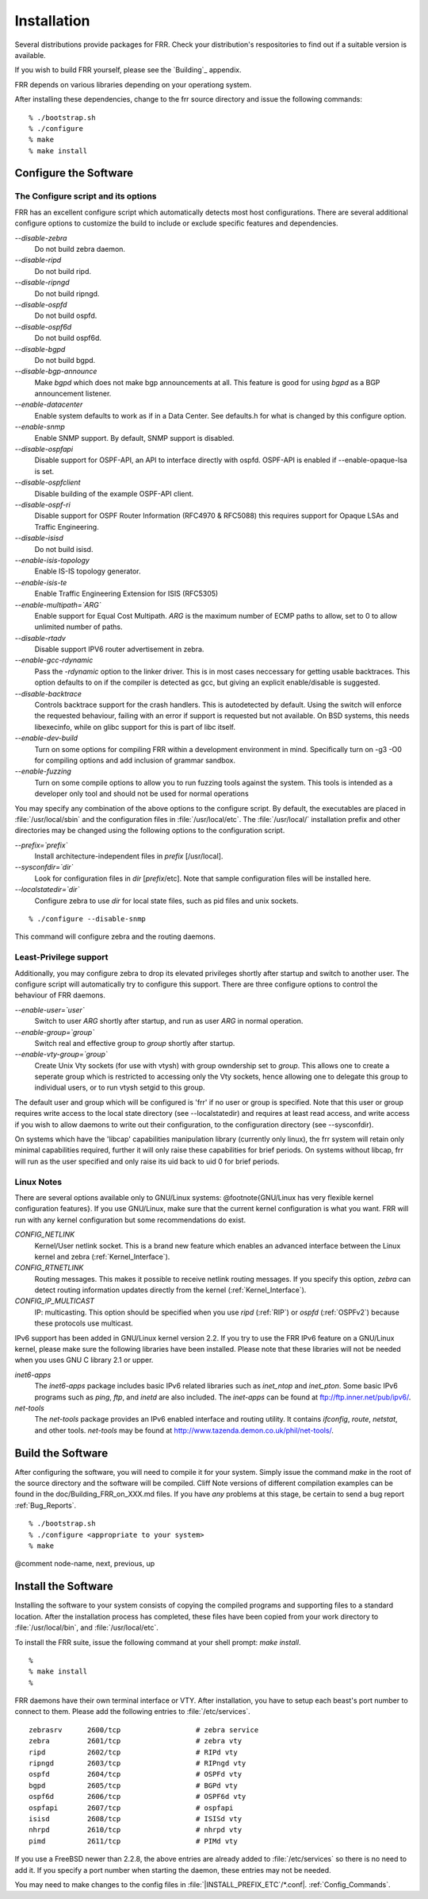 .. _Installation:

************
Installation
************

.. index:: How to install FRR
.. index:: Installation
.. index:: Installing FRR
.. index:: Building the system
.. index:: Making FRR

Several distributions provide packages for FRR. Check your distribution's
respositories to find out if a suitable version is available.

If you wish to build FRR yourself, please see the `Building`_ appendix.

FRR depends on various libraries depending on your operationg system.

After installing these dependencies, change to the frr source directory and issue the following commands:

::

  % ./bootstrap.sh
  % ./configure
  % make
  % make install


.. _Configure_the_Software:

Configure the Software
======================


.. _The_Configure_script_and_its_options:

The Configure script and its options
------------------------------------

.. index:: Configuration options

.. index:: Options for configuring

.. index:: Build options

.. index:: Distribution configuration

.. index:: Options to `./configure`

FRR has an excellent configure script which automatically detects most
host configurations.  There are several additional configure options to
customize the build to include or exclude specific features and dependencies.



*--disable-zebra*
  Do not build zebra daemon.

*--disable-ripd*
  Do not build ripd.

*--disable-ripngd*
  Do not build ripngd.

*--disable-ospfd*
  Do not build ospfd.

*--disable-ospf6d*
  Do not build ospf6d.

*--disable-bgpd*
  Do not build bgpd.

*--disable-bgp-announce*
  Make *bgpd* which does not make bgp announcements at all.  This
  feature is good for using *bgpd* as a BGP announcement listener.

*--enable-datacenter*
  Enable system defaults to work as if in a Data Center. See defaults.h
  for what is changed by this configure option.

*--enable-snmp*
  Enable SNMP support.  By default, SNMP support is disabled.

*--disable-ospfapi*
  Disable support for OSPF-API, an API to interface directly with ospfd.
  OSPF-API is enabled if --enable-opaque-lsa is set.

*--disable-ospfclient*
  Disable building of the example OSPF-API client.

*--disable-ospf-ri*
  Disable support for OSPF Router Information (RFC4970 & RFC5088) this
  requires support for Opaque LSAs and Traffic Engineering.

*--disable-isisd*
  Do not build isisd.

*--enable-isis-topology*
  Enable IS-IS topology generator.

*--enable-isis-te*
  Enable Traffic Engineering Extension for ISIS (RFC5305)

*--enable-multipath=`ARG`*
  Enable support for Equal Cost Multipath. `ARG` is the maximum number
  of ECMP paths to allow, set to 0 to allow unlimited number of paths.

*--disable-rtadv*
  Disable support IPV6 router advertisement in zebra.

*--enable-gcc-rdynamic*
  Pass the *-rdynamic* option to the linker driver.  This is in most
  cases neccessary for getting usable backtraces.  This option defaults to on
  if the compiler is detected as gcc, but giving an explicit enable/disable is
  suggested.

*--disable-backtrace*
  Controls backtrace support for the crash handlers. This is autodetected by
  default. Using the switch will enforce the requested behaviour, failing with
  an error if support is requested but not available.  On BSD systems, this
  needs libexecinfo, while on glibc support for this is part of libc itself.

*--enable-dev-build*
  Turn on some options for compiling FRR within a development environment in
  mind.  Specifically turn on -g3 -O0 for compiling options and add inclusion
  of grammar sandbox.

*--enable-fuzzing*
  Turn on some compile options to allow you to run fuzzing tools
  against the system.  This tools is intended as a developer
  only tool and should not be used for normal operations

You may specify any combination of the above options to the configure
script.  By default, the executables are placed in :file:`/usr/local/sbin`
and the configuration files in :file:`/usr/local/etc`. The :file:`/usr/local/`
installation prefix and other directories may be changed using the following
options to the configuration script.



*--prefix=`prefix`*
  Install architecture-independent files in `prefix` [/usr/local].

*--sysconfdir=`dir`*
  Look for configuration files in `dir` [`prefix`/etc]. Note
  that sample configuration files will be installed here.

*--localstatedir=`dir`*
  Configure zebra to use `dir` for local state files, such
  as pid files and unix sockets.

::

  % ./configure --disable-snmp


This command will configure zebra and the routing daemons.

.. _Least-Privilege_support:

Least-Privilege support
-----------------------

.. index:: FRR Least-Privileges

.. index:: FRR Privileges

Additionally, you may configure zebra to drop its elevated privileges
shortly after startup and switch to another user. The configure script will
automatically try to configure this support. There are three configure
options to control the behaviour of FRR daemons.



*--enable-user=`user`*
  Switch to user `ARG` shortly after startup, and run as user `ARG`
  in normal operation.

*--enable-group=`group`*
  Switch real and effective group to `group` shortly after
  startup.

*--enable-vty-group=`group`*
  Create Unix Vty sockets (for use with vtysh) with group owndership set to
  `group`. This allows one to create a seperate group which is
  restricted to accessing only the Vty sockets, hence allowing one to
  delegate this group to individual users, or to run vtysh setgid to
  this group.

The default user and group which will be configured is 'frr' if no user
or group is specified. Note that this user or group requires write access to
the local state directory (see --localstatedir) and requires at least read
access, and write access if you wish to allow daemons to write out their
configuration, to the configuration directory (see --sysconfdir).

On systems which have the 'libcap' capabilities manipulation library
(currently only linux), the frr system will retain only minimal
capabilities required, further it will only raise these capabilities for
brief periods. On systems without libcap, frr will run as the user
specified and only raise its uid back to uid 0 for brief periods.

.. _Linux_Notes:

Linux Notes
-----------

.. index:: Configuring FRR

.. index:: Building on Linux boxes

.. index:: Linux configurations

There are several options available only to GNU/Linux systems:
@footnote{GNU/Linux has very flexible kernel configuration features}.  If
you use GNU/Linux, make sure that the current kernel configuration is
what you want.  FRR will run with any kernel configuration but some
recommendations do exist.



*CONFIG_NETLINK*
  Kernel/User netlink socket. This is a brand new feature which enables an
  advanced interface between the Linux kernel and zebra (:ref:`Kernel_Interface`).


*CONFIG_RTNETLINK*
  Routing messages.
  This makes it possible to receive netlink routing messages.  If you
  specify this option, *zebra* can detect routing information
  updates directly from the kernel (:ref:`Kernel_Interface`).


*CONFIG_IP_MULTICAST*
  IP: multicasting.
  This option should be specified when you use *ripd* (:ref:`RIP`) or
  *ospfd* (:ref:`OSPFv2`) because these protocols use multicast.


IPv6 support has been added in GNU/Linux kernel version 2.2.  If you
try to use the FRR IPv6 feature on a GNU/Linux kernel, please
make sure the following libraries have been installed.  Please note that
these libraries will not be needed when you uses GNU C library 2.1
or upper.



*inet6-apps*
  The `inet6-apps` package includes basic IPv6 related libraries such
  as `inet_ntop` and `inet_pton`.  Some basic IPv6 programs such
  as *ping*, *ftp*, and *inetd* are also
  included. The `inet-apps` can be found at
  `ftp://ftp.inner.net/pub/ipv6/ <ftp://ftp.inner.net/pub/ipv6/>`_.


*net-tools*
  The `net-tools` package provides an IPv6 enabled interface and
  routing utility.  It contains *ifconfig*, *route*,
  *netstat*, and other tools.  `net-tools` may be found at
  `http://www.tazenda.demon.co.uk/phil/net-tools/ <http://www.tazenda.demon.co.uk/phil/net-tools/>`_.


.. _Build_the_Software:

Build the Software
==================

After configuring the software, you will need to compile it for your
system. Simply issue the command *make* in the root of the source
directory and the software will be compiled. Cliff Note versions of
different compilation examples can be found in the doc/Building_FRR_on_XXX.md
files.  If you have *any* problems at this stage, be certain to send a
bug report :ref:`Bug_Reports`.

::

  % ./bootstrap.sh
  % ./configure <appropriate to your system>
  % make


@comment  node-name,  next,  previous,  up

Install the Software
====================

Installing the software to your system consists of copying the compiled
programs and supporting files to a standard location. After the
installation process has completed, these files have been copied
from your work directory to :file:`/usr/local/bin`, and :file:`/usr/local/etc`.

To install the FRR suite, issue the following command at your shell
prompt: *make install*.

::

  %
  % make install
  %


FRR daemons have their own terminal interface or VTY.  After
installation, you have to setup each beast's port number to connect to
them.  Please add the following entries to :file:`/etc/services`.

::

  zebrasrv      2600/tcp		  # zebra service
  zebra         2601/tcp		  # zebra vty
  ripd          2602/tcp		  # RIPd vty
  ripngd        2603/tcp		  # RIPngd vty
  ospfd         2604/tcp		  # OSPFd vty
  bgpd          2605/tcp		  # BGPd vty
  ospf6d        2606/tcp		  # OSPF6d vty
  ospfapi       2607/tcp		  # ospfapi
  isisd         2608/tcp		  # ISISd vty
  nhrpd         2610/tcp		  # nhrpd vty
  pimd          2611/tcp		  # PIMd vty


If you use a FreeBSD newer than 2.2.8, the above entries are already
added to :file:`/etc/services` so there is no need to add it. If you
specify a port number when starting the daemon, these entries may not be
needed.

You may need to make changes to the config files in
:file:`|INSTALL_PREFIX_ETC`/\*.conf|. :ref:`Config_Commands`.

